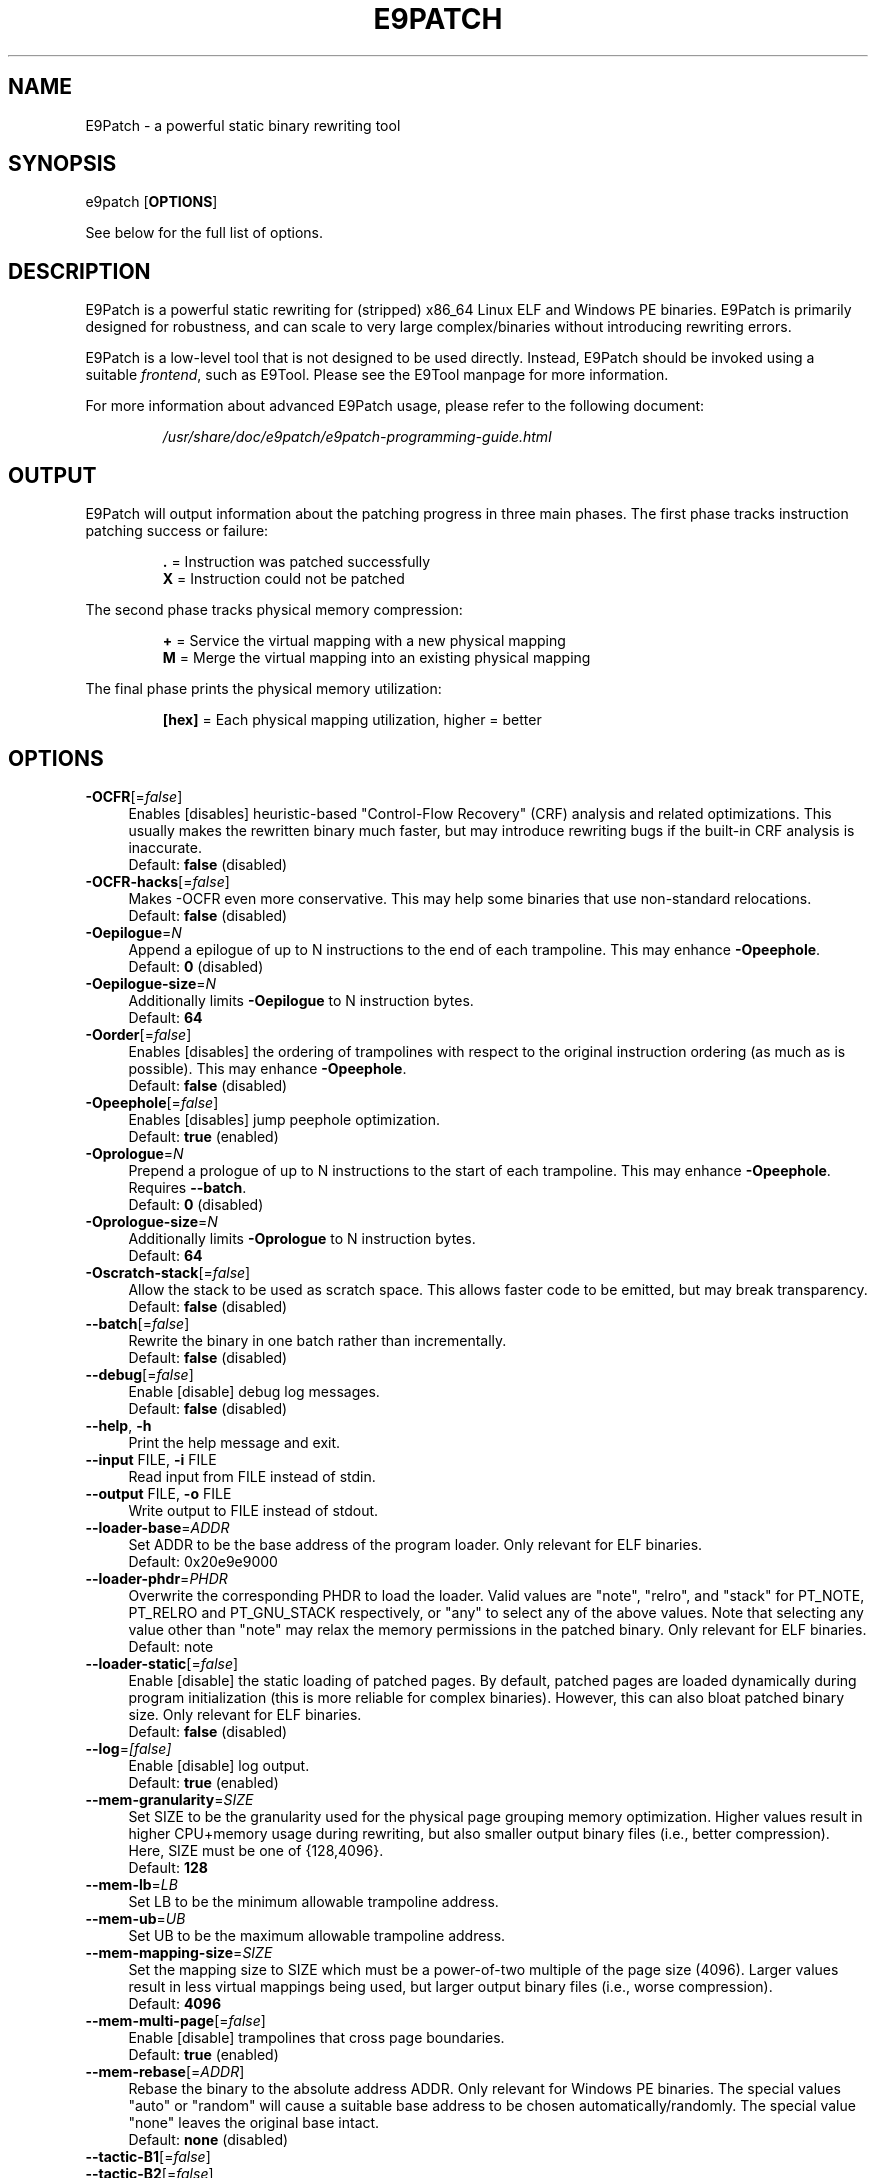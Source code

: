 .TH E9PATCH "1" "April 2023" "E9Patch" "E9Patch"
.SH NAME
E9Patch \- a powerful static binary rewriting tool
.SH SYNOPSIS
e9patch [\fBOPTIONS\fR]
.PP
See below for the full list of options.
.SH DESCRIPTION
E9Patch is a powerful static rewriting for (stripped) x86_64 Linux ELF and
Windows PE binaries.
E9Patch is primarily designed for robustness, and can scale to very large
complex/binaries without introducing rewriting errors.
.PP
E9Patch is a low-level tool that is not designed to be used directly.
Instead, E9Patch should be invoked using a suitable \fIfrontend\fR, such as
E9Tool.
Please see the E9Tool manpage for more information.
.PP
For more information about advanced E9Patch usage, please refer to the
following document:
.IP
\fI/usr/share/doc/e9patch/e9patch-programming-guide.html\fR
.SH OUTPUT
.PP
E9Patch will output information about the patching progress in three main
phases.
The first phase tracks instruction patching success or failure:
.IP
\fB\[char46]\fR = Instruction was patched successfully
.br
\fBX\fR = Instruction could not be patched
.PP
The second phase tracks physical memory compression:
.IP
\fB+\fR = Service the virtual mapping with a new physical mapping
.br
\fBM\fR = Merge the virtual mapping into an existing physical mapping
.PP
The final phase prints the physical memory utilization:
.IP
\fB[hex]\fR = Each physical mapping utilization, higher = better
.PP

.SH OPTIONS
.IP "\fB\-OCFR\fR[=\fI\,false\/\fR]" 4
Enables [disables] heuristic-based "Control-Flow Recovery"
(CRF) analysis and related optimizations.  This usually makes
the rewritten binary much faster, but may introduce rewriting
bugs if the built-in CRF analysis is inaccurate.
.br
Default: \fBfalse\fR (disabled)
.IP "\fB\-OCFR-hacks\fR[=\fI\,false\/\fR]" 4
Makes -OCFR even more conservative.  This may help some
binaries that use non-standard relocations.
.br
Default: \fBfalse\fR (disabled)
.IP "\fB\-Oepilogue\fR=\fI\,N\/\fR" 4
Append a epilogue of up to N instructions to the end of each
trampoline.  This may enhance \fB\-Opeephole\fR.
.br
Default: \fB0\fR (disabled)
.IP "\fB\-Oepilogue\-size\fR=\fI\,N\/\fR" 4
Additionally limits \fB\-Oepilogue\fR to N instruction bytes.
.br
Default: \fB64\fR
.IP "\fB\-Oorder\fR[=\fI\,false\/\fR]" 4
Enables [disables] the ordering of trampolines with respect
to the original instruction ordering (as much as is possible).
This may enhance \fB\-Opeephole\fR.
.br
Default: \fBfalse\fR (disabled)
.IP "\fB\-Opeephole\fR[=\fI\,false\/\fR]" 4
Enables [disables] jump peephole optimization.
.br
Default: \fBtrue\fR (enabled)
.IP "\fB\-Oprologue\fR=\fI\,N\/\fR" 4
Prepend a prologue of up to N instructions to the start of each
trampoline.  This may enhance \fB\-Opeephole\fR.  Requires \fB\-\-batch\fR.
.br
Default: \fB0\fR (disabled)
.IP "\fB\-Oprologue\-size\fR=\fI\,N\/\fR" 4
Additionally limits \fB\-Oprologue\fR to N instruction bytes.
.br
Default: \fB64\fR
.IP "\fB\-Oscratch\-stack\fR[=\fI\,false\/\fR]" 4
Allow the stack to be used as scratch space.
This allows faster code to be emitted, but may break transparency.
.br
Default: \fBfalse\fR (disabled)
.IP "\fB\-\-batch\fR[=\fI\,false\/\fR]" 4
Rewrite the binary in one batch rather than incrementally.
.br
Default: \fBfalse\fR (disabled)
.IP "\fB\-\-debug\fR[=\fI\,false\/\fR]" 4
Enable [disable] debug log messages.
.br
Default: \fBfalse\fR (disabled)
.IP "\fB\-\-help\fR, \fB\-h\fR" 4
Print the help message and exit.
.IP "\fB\-\-input\fR FILE, \fB\-i\fR FILE" 4
Read input from FILE instead of stdin.
.IP "\fB\-\-output\fR FILE, \fB\-o\fR FILE" 4
Write output to FILE instead of stdout.
.IP "\fB\-\-loader\-base\fR=\fI\,ADDR\/\fR" 4
Set ADDR to be the base address of the program loader.
Only relevant for ELF binaries.
.br
Default: 0x20e9e9000
.IP "\fB\-\-loader\-phdr\fR=\fI\,PHDR\/\fR" 4
Overwrite the corresponding PHDR to load the loader.
Valid values are "note", "relro", and "stack" for PT_NOTE, PT_RELRO
and PT_GNU_STACK respectively, or "any" to select any of the
above values.  Note that selecting any value other than "note"
may relax the memory permissions in the patched binary.
Only relevant for ELF binaries.
.br
Default: note
.IP "\fB\-\-loader\-static\fR[=\fI\,false\/\fR]" 4
Enable [disable] the static loading of patched pages.
By default, patched pages are loaded dynamically during program
initialization (this is more reliable for complex binaries).
However, this can also bloat patched binary size.
Only relevant for ELF binaries.
.br
Default: \fBfalse\fR (disabled)
.IP "\fB\-\-log\fR=\fI\,[false]\/\fR" 4
Enable [disable] log output.
.br
Default: \fBtrue\fR (enabled)
.IP "\fB\-\-mem\-granularity\fR=\fI\,SIZE\/\fR" 4
Set SIZE to be the granularity used for the physical page
grouping memory optimization.  Higher values result in
higher CPU+memory usage during rewriting, but also smaller
output binary files (i.e., better compression).  Here, SIZE
must be one of {128,4096}.
.br
Default: \fB128\fR
.IP "\fB\-\-mem\-lb\fR=\fI\,LB\/\fR" 4
Set LB to be the minimum allowable trampoline address.
.IP "\fB\-\-mem\-ub\fR=\fI\,UB\/\fR" 4
Set UB to be the maximum allowable trampoline address.
.IP "\fB\-\-mem\-mapping\-size\fR=\fI\,SIZE\/\fR" 4
Set the mapping size to SIZE which must be a power\-of\-two
multiple of the page size (4096).  Larger values result in
less virtual mappings being used, but larger output binary
files (i.e., worse compression).
.br
Default: \fB4096\fR
.IP "\fB\-\-mem\-multi\-page\fR[=\fI\,false\/\fR]" 4
Enable [disable] trampolines that cross page boundaries.
.br
Default: \fBtrue\fR (enabled)
.IP "\fB\-\-mem\-rebase\fR[=\fI\,ADDR\/\fR]" 4
Rebase the binary to the absolute address ADDR.
Only relevant for Windows PE binaries.
The special values "auto"
or "random" will cause a suitable base address to be chosen
automatically/randomly.  The special value "none" leaves the
original base intact.
.br
Default: \fBnone\fR (disabled)
.IP "\fB\-\-tactic\-B1\fR[=\fI\,false\/\fR]" 4
.PD 0
.IP "\fB\-\-tactic\-B2\fR[=\fI\,false\/\fR]" 4
.PD 0
.IP "\fB\-\-tactic\-T1\fR[=\fI\,false\/\fR]" 4
.PD 0
.IP "\fB\-\-tactic\-T2\fR[=\fI\,false\/\fR]" 4
.PD 0
.IP "\fB\-\-tactic\-T3\fR[=\fI\,false\/\fR]" 4
.PD
Enables [disables] the corresponding tactic (B1/B2/T1/T2/T3).
.br
Default: \fBtrue\fR (enabled)
.IP
\fB\-\-tactic\-backward\-T3\fR[=\fI\,false\/\fR]
Enable [disables] backward jumps for tactic T3.
Default: \fBtrue\fR (enabled)
.TP
\fB\-\-trap\fR=\fI\,ADDR\/\fR
Insert a trap (int3) instruction at the trampoline entry for
the instruction at address ADDR.  This can be used to debug
the trampoline using GDB.
.TP
\fB\-\-trap\-all\fR[=\fI\,false\/\fR]
Enable [disable] the insertion of a trap (int3) instruction at
all trampoline entries.
Default: \fBfalse\fR (disabled)
.TP
\fB\-\-trap\-entry\fR[=\fI\,false\/\fR]
Enable [disable] the insertion of a trap (int3) at the program
loader entry\-point.
Default: \fBfalse\fR (disabled)
.TP
\fB\-\-version\fR
Print the version and exit.
.SH "TROUBLESHOOTING"
The instrumented binary may sometimes fail to run properly.
See below for solutions to common problems.
.TP
\fBe9patch loader error: mmap(...) failed (errno=12)\fR
This occurs when the instrumented binary uses too many mappings.
This can usually be fixed by lowering the compression level,
see the \fB--compression\fR option for E9Tool (see \fBman e9tool\fR).
.TP
\fBTrace/breakpoint trap\fR
If using Control Flow Recovery (CFR) mode, the input binary may be
incompatible.
Disable CFR to resolve the issue.
.SH "SEE ALSO"
\fIe9tool\fR(1), \fIe9compile\fR(1), \fIe9afl\fR(1), \fIredfat\fR(1)
.SH AUTHOR
\fBe9patch\fR is written by Gregory J. Duck <gregory@comp.nus.edu.sg>.
